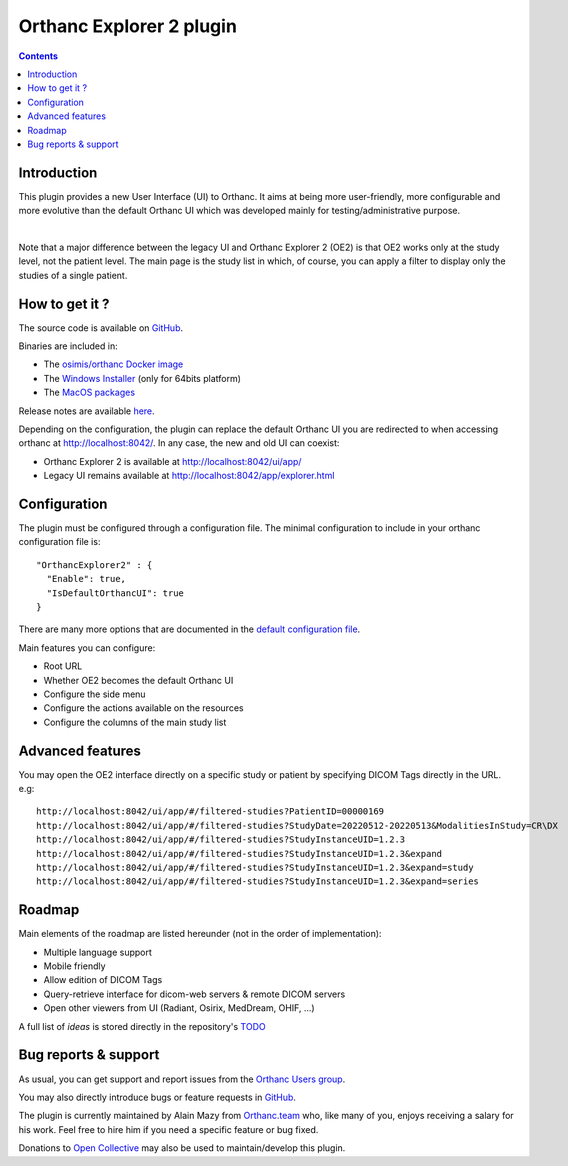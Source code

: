.. _orthanc-explorer-2:


Orthanc Explorer 2 plugin
=========================

.. contents::

   
Introduction
------------

This plugin provides a new User Interface (UI) to Orthanc.  It aims at being
more user-friendly, more configurable and more evolutive than the default
Orthanc UI which was developed mainly for testing/administrative purpose.

.. image:: ../images/OE2-screenshot-study-list.png
           :align: center
           :width: 1000px

|

Note that a major difference between the legacy UI and Orthanc Explorer 2 (OE2)
is that OE2 works only at the study level, not the patient level.  The main page is
the study list in which, of course, you can apply a filter to display only the studies of a single patient.


How to get it ?
---------------

The source code is available on `GitHub <https://github.com/orthanc-server/orthanc-explorer-2>`__.

Binaries are included in:

- The `osimis/orthanc Docker image <https://hub.docker.com/r/osimis/orthanc>`__
- The `Windows Installer <https://orthanc.osimis.io/win-installer/OrthancInstaller-Win64-latest.exe>`__ (only for 64bits platform)
- The `MacOS packages <https://orthanc.osimis.io/osx/stable/orthancAndPluginsOSX.stable.zip>`__

Release notes are available `here <https://github.com/orthanc-server/orthanc-explorer-2/blob/master/release-notes.md>`__.

Depending on the configuration, the plugin can replace the default Orthanc UI you are redirected to when accessing orthanc at `http://localhost:8042/ <http://localhost:8042/>`__.
In any case, the new and old UI can coexist:

- Orthanc Explorer 2 is available at `http://localhost:8042/ui/app/ <http://localhost:8042/ui/app/>`__
- Legacy UI remains available at `http://localhost:8042/app/explorer.html <http://localhost:8042/app/explorer.html>`__


Configuration
-------------

.. highlight:: json

The plugin must be configured through a configuration file.  The minimal configuration to include in your orthanc configuration file is::

  "OrthancExplorer2" : {
    "Enable": true,
    "IsDefaultOrthancUI": true
  }

There are many more options that are documented in the 
`default configuration file <https://github.com/orthanc-server/orthanc-explorer-2/blob/master/Plugin/DefaultConfiguration.json>`__.

Main features you can configure:

- Root URL
- Whether OE2 becomes the default Orthanc UI
- Configure the side menu
- Configure the actions available on the resources
- Configure the columns of the main study list


Advanced features
-----------------

You may open the OE2 interface directly on a specific study or patient by specifying DICOM Tags directly in the URL.
e.g::

    http://localhost:8042/ui/app/#/filtered-studies?PatientID=00000169
    http://localhost:8042/ui/app/#/filtered-studies?StudyDate=20220512-20220513&ModalitiesInStudy=CR\DX
    http://localhost:8042/ui/app/#/filtered-studies?StudyInstanceUID=1.2.3
    http://localhost:8042/ui/app/#/filtered-studies?StudyInstanceUID=1.2.3&expand
    http://localhost:8042/ui/app/#/filtered-studies?StudyInstanceUID=1.2.3&expand=study
    http://localhost:8042/ui/app/#/filtered-studies?StudyInstanceUID=1.2.3&expand=series



Roadmap
-------

Main elements of the roadmap are listed hereunder (not in the order of implementation):

- Multiple language support
- Mobile friendly
- Allow edition of DICOM Tags
- Query-retrieve interface for dicom-web servers & remote DICOM servers
- Open other viewers from UI (Radiant, Osirix, MedDream, OHIF, ...)

A full list of `ideas` is stored directly in the repository's `TODO <https://github.com/orthanc-server/orthanc-explorer-2/blob/master/TODO>`__


Bug reports & support
---------------------

As usual, you can get support and report issues from the `Orthanc Users group <https://groups.google.com/g/orthanc-users>`__.

You may also directly introduce bugs or feature requests in `GitHub <https://github.com/orthanc-server/orthanc-explorer-2/issues>`__.

The plugin is currently maintained by Alain Mazy from `Orthanc.team <https://orthanc.team/>`__ who, like many of you, enjoys 
receiving a salary for his work.  Feel free to hire him if you need a specific feature or bug fixed.

Donations to `Open Collective <https://opencollective.com/orthanc>`__ may also be used to maintain/develop this plugin.
